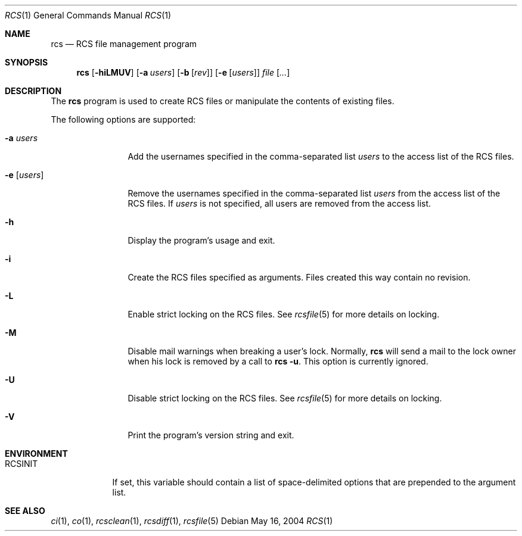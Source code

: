 .\"	$OpenBSD: rcs.1,v 1.1 2005/03/05 18:50:43 jfb Exp $
.\"
.\" Copyright (c) 2005 Jean-Francois Brousseau <jfb@openbsd.org>
.\" All rights reserved.
.\"
.\" Redistribution and use in source and binary forms, with or without
.\" modification, are permitted provided that the following conditions
.\" are met:
.\"
.\" 1. Redistributions of source code must retain the above copyright
.\"    notice, this list of conditions and the following disclaimer.
.\" 2. The name of the author may not be used to endorse or promote products
.\"    derived from this software without specific prior written permission.
.\"
.\" THIS SOFTWARE IS PROVIDED ``AS IS'' AND ANY EXPRESS OR IMPLIED WARRANTIES,
.\" INCLUDING, BUT NOT LIMITED TO, THE IMPLIED WARRANTIES OF MERCHANTABILITY
.\" AND FITNESS FOR A PARTICULAR PURPOSE ARE DISCLAIMED. IN NO EVENT SHALL
.\" THE AUTHOR BE LIABLE FOR ANY DIRECT, INDIRECT, INCIDENTAL, SPECIAL,
.\" EXEMPLARY, OR CONSEQUENTIAL  DAMAGES (INCLUDING, BUT NOT LIMITED TO,
.\" PROCUREMENT OF SUBSTITUTE GOODS OR SERVICES; LOSS OF USE, DATA, OR PROFITS;
.\" OR BUSINESS INTERRUPTION) HOWEVER CAUSED AND ON ANY THEORY OF LIABILITY,
.\" WHETHER IN CONTRACT, STRICT LIABILITY, OR TORT (INCLUDING NEGLIGENCE OR
.\" OTHERWISE) ARISING IN ANY WAY OUT OF THE USE OF THIS SOFTWARE, EVEN IF
.\" ADVISED OF THE POSSIBILITY OF SUCH DAMAGE.
.\"
.Dd May 16, 2004
.Dt RCS 1
.Os
.Sh NAME
.Nm rcs
.Nd RCS file management program
.Sh SYNOPSIS
.Nm
.Op Fl hiLMUV
.Op Fl a Ar users
.Op Fl b Op Ar rev
.Op Fl e Op Ar users
.Ar file Op Ar ...
.Sh DESCRIPTION
The
.Nm
program is used to create RCS files or manipulate the contents of existing
files.
.Pp
The following options are supported:
.Bl -tag -width "-e usersXX"
.It Fl a Ar users
Add the usernames specified in the comma-separated list
.Ar users
to the access list of the RCS files.
.It Fl e Op Ar users
Remove the usernames specified in the comma-separated list
.Ar users
from the access list of the RCS files.
If
.Ar users
is not specified, all users are removed from the access list.
.It Fl h
Display the program's usage and exit.
.It Fl i
Create the RCS files specified as arguments.
Files created this way contain no revision.
.It Fl L
Enable strict locking on the RCS files.
See
.Xr rcsfile 5
for more details on locking.
.It Fl M
Disable mail warnings when breaking a user's lock.
Normally,
.Nm
will send a mail to the lock owner when his lock is removed by a call
to
.Nm
.Fl u .
This option is currently ignored.
.It Fl U
Disable strict locking on the RCS files.
See
.Xr rcsfile 5
for more details on locking.
.It Fl V
Print the program's version string and exit.
.El
.Sh ENVIRONMENT
.Bl -tag -width RCSINIT
.It Ev RCSINIT
If set, this variable should contain a list of space-delimited options that
are prepended to the argument list.
.El
.Sh SEE ALSO
.Xr ci 1 ,
.Xr co 1 ,
.Xr rcsclean 1 ,
.Xr rcsdiff 1 ,
.Xr rcsfile 5
